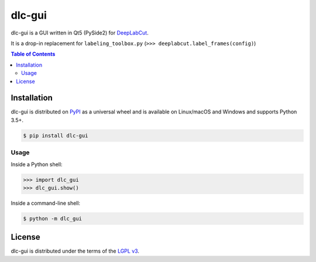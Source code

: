 dlc-gui
=======

dlc-gui is a GUI written in Qt5 (PySide2) for `DeepLabCut <https://github.com/AlexEMG/DeepLabCut>`_.

It is a drop-in replacement for ``labeling_toolbox.py`` (``>>> deeplabcut.label_frames(config)``)

|pypi|

.. contents:: **Table of Contents**
    :backlinks: none

Installation
------------

dlc-gui is distributed on `PyPI <https://pypi.org>`_ as a universal
wheel and is available on Linux/macOS and Windows and supports
Python 3.5+.

.. code-block:: bash

      $ pip install dlc-gui

Usage
_____

Inside a Python shell:

.. code-block:: python

      >>> import dlc_gui
      >>> dlc_gui.show()

Inside a command-line shell:

.. code-block:: bash

     $ python -m dlc_gui

License
-------

dlc-gui is distributed under the terms of the
`LGPL v3 <https://choosealicense.com/licenses/lgpl-3.0>`_.

.. |pypi| image:: https://img.shields.io/pypi/v/dlc-gui.svg?style=flat-square
      :target: https://pypi.org/project/dlc-gui
